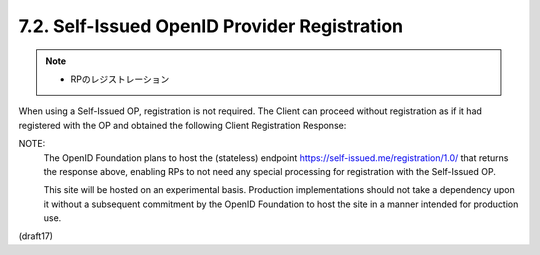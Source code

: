7.2.  Self-Issued OpenID Provider Registration
--------------------------------------------------------

.. note::
    - RPのレジストレーション

When using a Self-Issued OP, 
registration is not required. 
The Client can proceed without registration as if it had registered with the OP and obtained the following Client Registration Response:

.. glssary::

    client_id
        redirect_uri value of the Client.

    client_secret_expires_at
        0

NOTE: 
        The OpenID Foundation plans to host the (stateless) endpoint 
        https://self-issued.me/registration/1.0/ that 
        returns the response above, 
        enabling RPs to not need any special processing 
        for registration with the Self-Issued OP. 

        This site will be hosted on an experimental basis. 
        Production implementations should not take a dependency upon it 
        without a subsequent commitment 
        by the OpenID Foundation to host the site 
        in a manner intended for production use.

(draft17)
